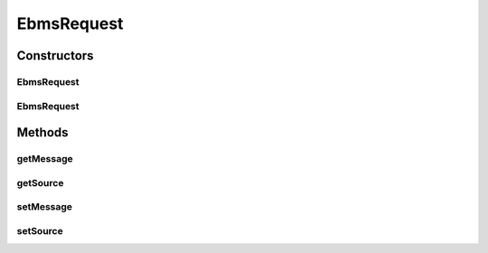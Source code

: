.. java:import:: hk.hku.cecid.ebms.pkg EbxmlMessage

EbmsRequest
===========

.. java:package:: hk.hku.cecid.ebms.spa.listener
   :noindex:

.. java:type:: public class EbmsRequest

   :author: Donahue Sze

Constructors
------------
EbmsRequest
^^^^^^^^^^^

.. java:constructor:: public EbmsRequest()
   :outertype: EbmsRequest

EbmsRequest
^^^^^^^^^^^

.. java:constructor:: public EbmsRequest(Object source)
   :outertype: EbmsRequest

Methods
-------
getMessage
^^^^^^^^^^

.. java:method:: public EbxmlMessage getMessage()
   :outertype: EbmsRequest

   :return: Returns the msg.

getSource
^^^^^^^^^

.. java:method:: public Object getSource()
   :outertype: EbmsRequest

   :return: Returns the source.

setMessage
^^^^^^^^^^

.. java:method:: public void setMessage(EbxmlMessage message)
   :outertype: EbmsRequest

   :param message: The msg to set.

setSource
^^^^^^^^^

.. java:method:: public void setSource(Object source)
   :outertype: EbmsRequest

   :param source: The source to set.

